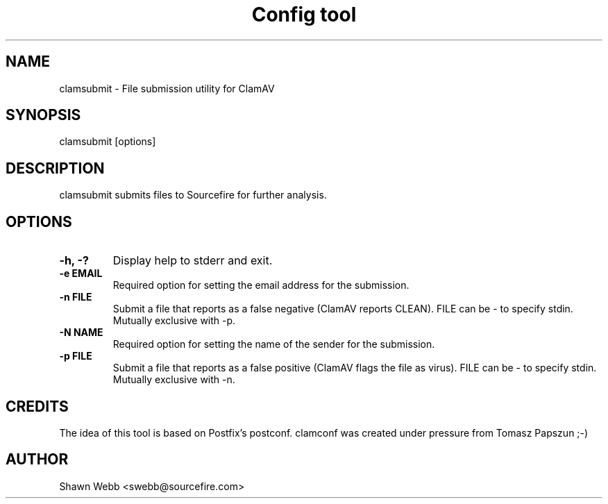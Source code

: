 .TH "Config tool" "1" "March 20, 2014" "ClamAV 0.98.4" "Clam AntiVirus"
.SH "NAME"
.LP 
clamsubmit \- File submission utility for ClamAV
.SH "SYNOPSIS"
.LP 
clamsubmit [options]
.SH "DESCRIPTION"
.LP 
clamsubmit submits files to Sourcefire for further analysis.
.SH "OPTIONS"
.LP 

.TP 
\fB\-h, \-?\fR
Display help to stderr and exit.
.TP 
\fB\-e EMAIL\fR
Required option for setting the email address for the submission.
.TP 
\fB\-n FILE\fR
Submit a file that reports as a false negative (ClamAV reports CLEAN). FILE can be - to specify stdin. Mutually exclusive with -p.
.TP 
\fB\-N NAME\fR
Required option for setting the name of the sender for the submission.
.TP
\fB-p FILE\fR
Submit a file that reports as a false positive (ClamAV flags the file as virus). FILE can be - to specify stdin. Mutually exclusive with -n.
.SH "CREDITS"
The idea of this tool is based on Postfix's postconf. clamconf was created under pressure from Tomasz Papszun ;-)
.SH "AUTHOR"
.LP 
Shawn Webb <swebb@sourcefire.com>
